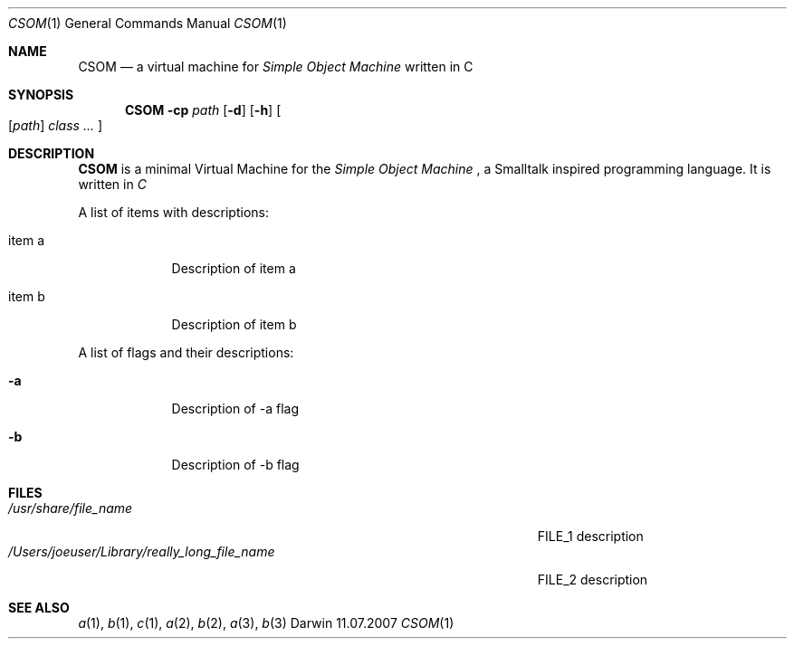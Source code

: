 .\"Modified from man(1) of FreeBSD, the NetBSD mdoc.template, and mdoc.samples.
.\"See Also:
.\"man mdoc.samples for a complete listing of options
.\"man mdoc for the short list of editing options
.\"/usr/share/misc/mdoc.template
.\" $Id: CSOM.1 124 2007-10-09 19:54:03Z tobias.pape $
.Dd 11.07.2007               \" DATE
.Dt CSOM 1      \" Program name and manual section number
.Os Darwin
.Sh NAME                 \" Section Header - required - don't modify
.Nm CSOM
.\" The following lines are read in generating the apropos(man -k) database. Use only key
.\" words here as the database is built based on the words here and in the .ND line.
.\".Nm Other_name_for_same_program(),
.\".Nm Yet another name for the same program.
.\" Use .Nm macro to designate other names for the documented program.
.Nd a virtual machine for
.Ar Simple Object Machine
written in C
.Sh SYNOPSIS             \" Section Header - required - don't modify
.Nm
.\".Op Fl abcd              \" [-abcd]
.Fl cp Ar path
.Op Fl d
.Op Fl h
.Oo
.Op Ar path
.Ar class ...
.Oc
.Sh DESCRIPTION          \" Section Header - required - don't modify
.Nm
is a minimal Virtual Machine for the
.Ar Simple Object Machine
, a Smalltalk inspired programming language. It is written in
.Ar C
.Pp                      \" Inserts a space
A list of items with descriptions:
.Bl -tag -width -indent  \" Begins a tagged list
.It item a               \" Each item preceded by .It macro
Description of item a
.It item b
Description of item b
.El                      \" Ends the list
.Pp
A list of flags and their descriptions:
.Bl -tag -width -indent  \" Differs from above in tag removed
.It Fl a                 \"-a flag as a list item
Description of -a flag
.It Fl b
Description of -b flag
.El                      \" Ends the list
.Pp
.\" .Sh ENVIRONMENT      \" May not be needed
.\" .Bl -tag -width "ENV_VAR_1" -indent \" ENV_VAR_1 is width of the string ENV_VAR_1
.\" .It Ev ENV_VAR_1
.\" Description of ENV_VAR_1
.\" .It Ev ENV_VAR_2
.\" Description of ENV_VAR_2
.\" .El
.Sh FILES                \" File used or created by the topic of the man page
.Bl -tag -width "/Users/joeuser/Library/really_long_file_name" -compact
.It Pa /usr/share/file_name
FILE_1 description
.It Pa /Users/joeuser/Library/really_long_file_name
FILE_2 description
.El                      \" Ends the list
.\" .Sh DIAGNOSTICS       \" May not be needed
.\" .Bl -diag
.\" .It Diagnostic Tag
.\" Diagnostic informtion here.
.\" .It Diagnostic Tag
.\" Diagnostic informtion here.
.\" .El
.Sh SEE ALSO
.\" List links in ascending order by section, alphabetically within a section.
.\" Please do not reference files that do not exist without filing a bug report
.Xr a 1 ,
.Xr b 1 ,
.Xr c 1 ,
.Xr a 2 ,
.Xr b 2 ,
.Xr a 3 ,
.Xr b 3
.\" .Sh BUGS              \" Document known, unremedied bugs
.\" .Sh HISTORY           \" Document history if command behaves in a unique manner
